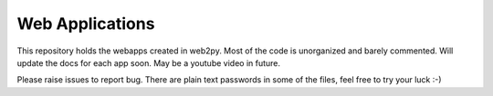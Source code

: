 Web Applications
================

This repository holds the webapps created in web2py. Most of the code
is unorganized and barely commented. Will update the docs for each app
soon. May be a youtube video in future.

Please raise issues to report bug.
There are plain text passwords in some of the files, feel free to try
your luck :-)


